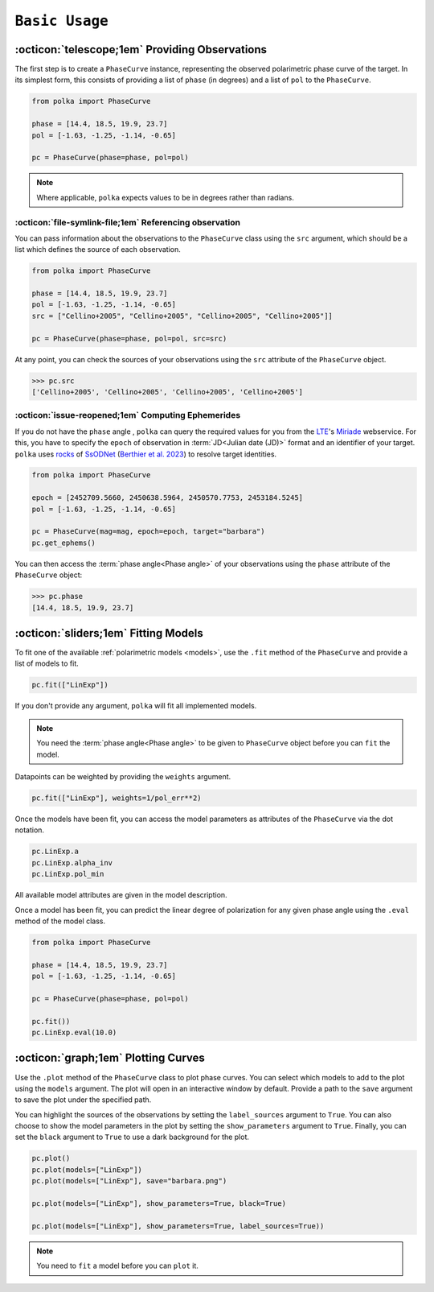 ###################
``Basic Usage``
###################


:octicon:`telescope;1em` Providing Observations
===============================================

The first step is to create a ``PhaseCurve`` instance, representing the observed polarimetric phase curve
of the target. In its simplest form, this consists of providing a list of ``phase`` (in degrees)
and a list of ``pol`` to the ``PhaseCurve``.

.. code-block:: python

   from polka import PhaseCurve

   phase = [14.4, 18.5, 19.9, 23.7]
   pol = [-1.63, -1.25, -1.14, -0.65]
   
   pc = PhaseCurve(phase=phase, pol=pol)
   
.. Note::

   Where applicable, ``polka`` expects values to be in degrees rather than radians.


:octicon:`file-symlink-file;1em` Referencing observation
++++++++++++++++++++++++++++++++++++++++++++++++++++++++

You can pass information about the observations to the ``PhaseCurve`` class using the ``src`` argument,
which should be a list which defines the source of each observation.

.. code-block:: python

   from polka import PhaseCurve

   phase = [14.4, 18.5, 19.9, 23.7]
   pol = [-1.63, -1.25, -1.14, -0.65]
   src = ["Cellino+2005", "Cellino+2005", "Cellino+2005", "Cellino+2005"]]

   pc = PhaseCurve(phase=phase, pol=pol, src=src)

At any point, you can check the sources of your observations using the ``src`` attribute of the ``PhaseCurve`` object.

.. code-block:: python

   >>> pc.src
   ['Cellino+2005', 'Cellino+2005', 'Cellino+2005', 'Cellino+2005']
   

:octicon:`issue-reopened;1em` Computing Ephemerides
+++++++++++++++++++++++++++++++++++++++++++++++++++

If you do not have the ``phase`` angle , ``polka``
can query the required values for you from the
`LTE <https://lte.observatoiredeparis.psl.eu/>`_'s `Miriade <https://ssp.imcce.fr/webservices/miriade/>`_ webservice.
For this, you have to specify the ``epoch`` of observation in :term:`JD<Julian date (JD)>` format and an identifier of your target.
``polka`` uses `rocks <https://rocks.readthedocs.io>`_ of 
`SsODNet <https://ssp.imcce.fr/webservices/ssodnet/>`_ 
(`Berthier et al. 2023 <https://ui.adsabs.harvard.edu/abs/2023A&A...671A.151B/abstract>`_)
to resolve target identities.


.. code-block:: python

   from polka import PhaseCurve

   epoch = [2452709.5660, 2450638.5964, 2450570.7753, 2453184.5245]
   pol = [-1.63, -1.25, -1.14, -0.65]

   pc = PhaseCurve(mag=mag, epoch=epoch, target="barbara")
   pc.get_ephems()



You can then access the :term:`phase angle<Phase angle>` of your observations using the ``phase``
attribute of the ``PhaseCurve`` object:

.. code-block:: python

   >>> pc.phase
   [14.4, 18.5, 19.9, 23.7]





:octicon:`sliders;1em` Fitting Models
=====================================

To fit one of the available :ref:`polarimetric models <models>`, use the ``.fit`` method of the ``PhaseCurve``
and provide a list of models to fit.

.. code-block:: python

   pc.fit(["LinExp"])

If you don't provide any argument, ``polka`` will fit all implemented models.


.. Note::

   You need the :term:`phase angle<Phase angle>` to be given to ``PhaseCurve`` object before you can ``fit`` the model.


Datapoints can be weighted by providing the ``weights`` argument.

.. code-block:: python

   pc.fit(["LinExp"], weights=1/pol_err**2)

Once the models have been fit, you can access the model parameters as attributes of
the ``PhaseCurve`` via the dot notation.

.. code-block:: python

   pc.LinExp.a
   pc.LinExp.alpha_inv
   pc.LinExp.pol_min

All available model attributes are given in the model description.



Once a model has been fit, you can predict the linear degree of polarization for
any given phase angle using the ``.eval`` method of the model class. 

.. code-block:: python

   from polka import PhaseCurve

   phase = [14.4, 18.5, 19.9, 23.7]
   pol = [-1.63, -1.25, -1.14, -0.65]
   
   pc = PhaseCurve(phase=phase, pol=pol)

   pc.fit())
   pc.LinExp.eval(10.0)


:octicon:`graph;1em` Plotting Curves
====================================

Use the ``.plot`` method of the ``PhaseCurve`` class to plot phase curves.
You can select which models to add to the plot using the ``models`` argument.
The plot will open in an interactive window by default. Provide a path to the ``save``
argument to save the plot under the specified path.

You can highlight the sources of the observations by setting the ``label_sources`` argument to ``True``.
You can also choose to show the model parameters in the plot by setting the ``show_parameters`` argument to ``True``.
Finally, you can set the ``black`` argument to ``True`` to use a dark background for the plot.

.. code-block:: python

   pc.plot()
   pc.plot(models=["LinExp"])
   pc.plot(models=["LinExp"], save="barbara.png")

   pc.plot(models=["LinExp"], show_parameters=True, black=True)

   pc.plot(models=["LinExp"], show_parameters=True, label_sources=True))

.. Note::

   You need to ``fit`` a model before you can ``plot`` it.
